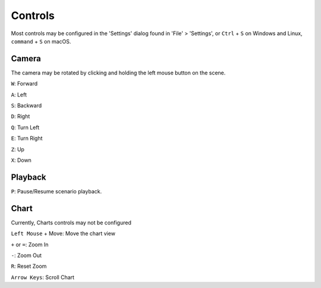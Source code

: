Controls
========

Most controls may be configured in the 'Settings' dialog found in 'File' > 'Settings',
or ``Ctrl`` + ``S`` on Windows and Linux, ``command`` + ``S`` on macOS.

Camera
------
The camera may be rotated by clicking and holding the left mouse button on the scene.

``W``: Forward

``A``: Left

``S``: Backward

``D``: Right

``Q``: Turn Left

``E``: Turn Right

``Z``: Up

``X``: Down


Playback
--------

``P``: Pause/Resume scenario playback.

Chart
-----

Currently, Charts controls may not be configured

``Left Mouse`` + Move: Move the chart view

``+`` or ``=``: Zoom In

``-``: Zoom Out

``R``: Reset Zoom

``Arrow Keys``: Scroll Chart



